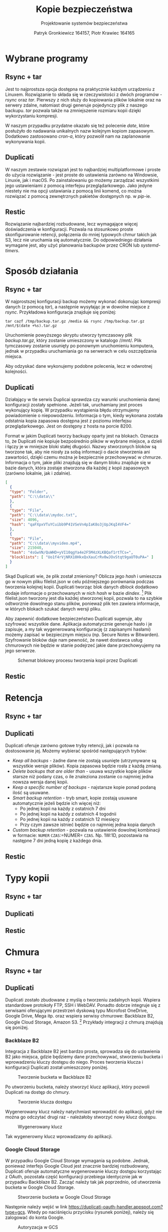 #+TITLE: Kopie bezpieczeństwa
#+SUBTITLE: Projektowanie systemów bezpieczeństwa
#+AUTHOR: Patryk Gronkiewicz 164157, Piotr Krawiec 164165
#+EMAIL: 164157@stud.prz.edu.pl, 164165@stud.prz.edu.pl
#+OPTIONS: toc:nil
#+LANGUAGE: pl

* Wybrane programy
** Rsync + tar
Jest to najprostsza opcja dostępna na praktycznie każdym urządzeniu z Linuxem. Rozwiązanie to składa się w rzeczywistości z dwóch programów - /rsync/ oraz /tar/. Pierwszy z nich służy do kopiowania plików lokalnie oraz na serwery zdalne, natomiast drugi generuje pojedynczy plik z naszego backupu. /tar/ pozwala także na zmniejszenie rozmiaru kopii dzięki wykorzystaniu kompresji.

W naszym przypadku przydatne okazało się też polecenie /date/, które posłużyło do nadawania unikalnych nazw kolejnym kopiom zapasowym. Dodatkowo zastosowano /cron-a/, który pozwolił nam na zaplanowanie wykonywania kopii.
** Duplicati
W naszym zestawie rozwiązań jest to najbardziej multiplatformowe i proste do użycia rozwiązanie - jest proste do ustawienia zarówno na Windowsie, Linuxie, jak i macOS. Po zainstalowaniu go możemy zarządzać wszystkimi jego ustawieniami z pomocą interfejsu przeglądarkowego. Jako jedyne niestety nie ma opcji ustawiania z pomocą linii komend, co można rozwiązać z pomocą zewnętrznych pakietów dostępnych np. w /pip/-ie.
** Restic
Rozwiązanie najbardziej rozbudowane, lecz wymagające więcej doświadczenia w konfiguracji. Pozwala na stosunkowo proste skonfigurowanie retencji, połączenia do mniej typowych chmur takich jak S3, lecz nie uruchamia się automatycznie. Do odpowiedniego działania wymagane jest, aby użyć planowania backupów przez CRON lub /systemd-timers/.
* Sposób działania
** Rsync + tar

W najprostszej konfiguracji backup możemy wykonać dokonując kompresji danych (z pomocą /tar/), a następnie wysyłając je w dowolne miejsce z /rsync/. Przykładowa konfiguracja znajduje się poniżej:

#+NAME:
#+BEGIN_SRC shell
tar cazf /tmp/backup.tar.gz /media && rsync /tmp/backup.tar.gz /mnt/$(date +%s).tar.gz
#+END_SRC

Uruchomienie powyższego skryptu utworzy tymczasowy plik /backup.tar.gz/, który zostanie umieszczony w katalogo //mnt/. Plik tymczasowy zostanie usunięty po ponownym uruchomieniu komputera, jednak w przypadku uruchamiania go na serwerach w celu oszczędzania miejsca.

Aby odzyskać dane wykonujemy podobne polecenia, lecz w odwrotnej kolejności.

** Duplicati

Działający w tle serwis Duplicai sprawdza czy warunki uruchomienia danej konfiguracji zostały spełnione. Jeżeli tak, uruchamiany jest proces wykonujący kopię. W przypadku wystąpienia błędu otrzymujemy powiadomienie o niepowodzeniu. Informacja o tym, kiedy wykonana została odstatnia kopia zapasowa dostępna jest z poziomu interfejsu przeglądarkowego. Jest on dostępny z hosta na porcie 8200.

Format w jakim Duplicati tworzy backupy oparty jest na blokach. Oznacza to, że Duplicati nie kopiuje bezpośrednio plików w wybrane miejsce, a dzieli i łączy je w mniejsze bloki stałej długości. Nazwy stworzonych bloków są tworzone tak, aby nie niosły za sobą informacji o dacie stworzenia ani zawartości, dzięki czemu można je bezpiecznie przechowywać w chmurze. Informacja o tym, jakie pliki znajdują się w danym bloku znajduje się w bazie danych, która zostaje stworzona dla każdej z kopii zapasowych (zarówno lokalnie, jak i zdalnie).

#+NAME: Fragment pliku filenames.json zawierającego informacje o przechowywanych plikach
#+BEGIN_SRC json
[
  {
  "type": "Folder",
  "path": "C:\\data\\"
  },
  {
  "type": "File",
  "path": "C:\\data\\mydoc.txt",
  "size": 4096,
  "hash": "qaFXpxVTuYCuibb9P41VSeVn4pIaK8o3jUpJKqI4VF4="
  },
  {
  "type": "File",
  "path": "C:\\data\\myvideo.mp4",
  "size": 215040,
  "hash": "4sGwVN/QuWHD+yVI10qgYa4e2F5M4zXLKBQaf1rtTCs=",
  "blocklists": [ "Uo1f4rVjNRX10HkxQxXauCrRv0wJOvStqt9gaUT0uPA=" ]
  }
]
#+END_SRC

Skąd Duplicati wie, że plik został zmieniony? Oblicza jego /hash/ i umieszcza go w nowym pliku filelist.json w celu późniejszego porównania podczas tworzenia kolejnej kopii. Duplicati tworząc blok danych /dblock/ dodatkowo dodaje informacje o przechowanych w nich /hash/ w bazie /dindex/. [fn:: https://www.duplicati.com/articles/Backup-Process/] Plik filelist.json tworzony jest dla każdej stworzonej kopii, pozwala to na szybkie odtworznie dowolnego stanu plików, ponieważ plik ten zawiera informacje, w których blokach szukać danych wersji pliku.

Aby zapewnić dodatkowe bezpieczeństwo Duplicati sugeruje, aby szyfrować
wszystkie dane. Aplikacja automatycznie generuje hasło i je zapisuje, a my tak
wygenerowaną konfigurację (z zapisanymi hasłami) możemy zapisać w bezpiecznym
miejscu (np. Secure Notes w Bitwarden). Szyfrowanie bloków daje nam pewność, że
nawet dostawca usług chmurowych nie będzie w stanie podejrzeć jakie dane
przechowyujemy na jego serwerze.

#+CAPTION: Schemat blokowy procesu tworzenia kopii przez Duplicati
[[./img/duplicati/duplicati-processing-files-and-folders.png]]

** Restic
* Retencja
** Rsync + tar
** Duplicati

Duplicati oferuje zarówno gotowe tryby retencji, jak i pozwala na dostosowanie jej. Możemy wybierać spośród następujących trybów:

- /Keep all backups/ - żadne dane nie zostają usunięte (utrzymywane są wszystkie wersje plików). Kopia zapasowa będzie rosła z każdą zmianą.
- /Delete backups that are older than/ - usuwa wszystkie kopie plików starsze niż podany czas, o ile znaleziona zostanie co najmniej jedna nowsza wersja danej kopii.
- /Keep a specific number of backups/ - najstarsze kopie ponad podaną ilość są usuwane.
- /Smart backup retention/ - tryb smart, kopie zostają usuwane automatycznie jeżeli będzie ich więcej niż:
    - Po jednej kopii na każdy z ostatnich 7 dni
    - Po jednej kopii na każdy z ostatnich 4 togodnii
    - Po jednej kopii na każdy z ostatnich 12 miesięcy
    - Przy czym zawsze istnieć będzie co najmniej jedna kopia danych
- /Custom backup retention/ - pozwala na ustawienie dowolnej kombinacji w formacie: =NUMER= =CZAS=:=NUMER= =CZAS=. Np. 1W:1D, pozostawia na następne 7 dni jedną kopię z każdego dnia.

** Restic
* Typy kopii
** Rsync + tar
** Duplicati
** Restic
* Chmura
** Rsync + tar
** Duplicati

Duplicati zostało zbudowane z myślą o tworzeniu zadalnych kopii. Wspiera standardowe protokoły FTP, SSH i WebDAV. Ponadto dobrze integruje się z serwisami oferującymi przestrzeń dyskową typu Microfost OneDrive, Google Drive, Mega itp. oraz wspiera serwisy chmurowe: Backblaze B2, Google Cloud Storage, Amazon S3. [fn:: https://www.duplicati.com/] Przykłady integracji z chmurą znajdują się poniżej.
*** Backblaze B2

Integracja z Backblaze B2 jest bardzo prosta, sprowadza się do ustawienia B2 jako miejsca, gdzie będziemy dane przechowywać, stworzeniu bucketa i wprowadzeniu kluczy dostępu do niego. Proces tworzenia klucza i konfiguracji Duplicati został umieszczony poniżej.

#+CAPTION: Tworzenie bucketa w Backblaze B2
[[./img/duplicati/backblaze/6.png]]

Po utworzeniu bucketa, należy stworzyć klucz aplikacji, który pozwoli Duplicati na dostęp do chmury.

#+CAPTION: Tworzenie klucza dostępu
[[./img/duplicati/backblaze/7.png]]

Wygenerowany klucz należy natychmiast wprowadzić do aplikacji, gdyż nie można go odczytać drugi raz - należałoby stworzyć nowy klucz dostępu.

#+CAPTION: Wygenerowany klucz
[[./img/duplicati/backblaze/8.png]]

Tak wygenerowny klucz wprowadzamy do aplikacji.

*** Google Cloud Storage

W przypadku Google Cloud Storage wymagania są podobne. Jednak, ponieważ interfejs Google Cloud jest znacznie bardziej rozbudowany, Duplicati oferuje automatyczne wygenerowanie kluczy dostępu korzystając z OAuth, pozostała część konfiguracji przebiega identycznie jak w przypadku Backblaze B2. Zacząć należy tak jak poprzednio, od utworzenia bucketa w Google Cloud Storage.

#+CAPTION: Stworzenie bucketa w Google Cloud Storage
[[./img/duplicati/google/1.png]]

Następnie należy wejść w link [[https://duplicati-oauth-handler.appspot.com?type=gcs]]. Wtedy po naciśnięciu przycisku (rysunek poniżej), należy się zalogować do konta Google.

#+CAPTION: Autoryzacja w GCS
[[./img/duplicati/google/3.png]]

Po autozyzacji uzyskany AuthId wpisujemy jak na obrazku poniżej.

#+CAPTION: Konfiguracja GCS w Duplicati
[[./img/duplicati/google/4.png]]

** Restic
